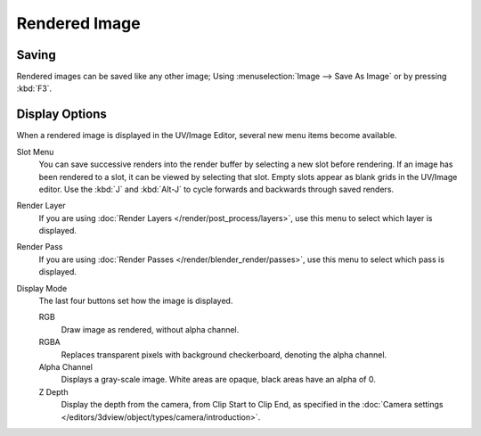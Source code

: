 
**************
Rendered Image
**************

Saving
======

Rendered images can be saved like any other image;
Using :menuselection:`Image --> Save As Image` or by pressing :kbd:`F3`.


Display Options
===============

When a rendered image is displayed in the UV/Image Editor,
several new menu items become available.

Slot Menu
   You can save successive renders into the render buffer by selecting a new slot before rendering.
   If an image has been rendered to a slot, it can be viewed by selecting that slot.
   Empty slots appear as blank grids in the UV/Image editor.
   Use the :kbd:`J` and :kbd:`Alt-J` to cycle forwards and backwards through saved renders.
Render Layer
   If you are using :doc:`Render Layers </render/post_process/layers>`,
   use this menu to select which layer is displayed.
Render Pass
   If you are using :doc:`Render Passes </render/blender_render/passes>`,
   use this menu to select which pass is displayed.

Display Mode
   The last four buttons set how the image is displayed.

   RGB
      Draw image as rendered, without alpha channel.
   RGBA
      Replaces transparent pixels with background checkerboard, denoting the alpha channel.
   Alpha Channel
      Displays a gray-scale image. White areas are opaque, black areas have an alpha of 0.
   Z Depth
      Display the depth from the camera, from Clip Start to Clip End,
      as specified in the :doc:`Camera settings </editors/3dview/object/types/camera/introduction>`.
